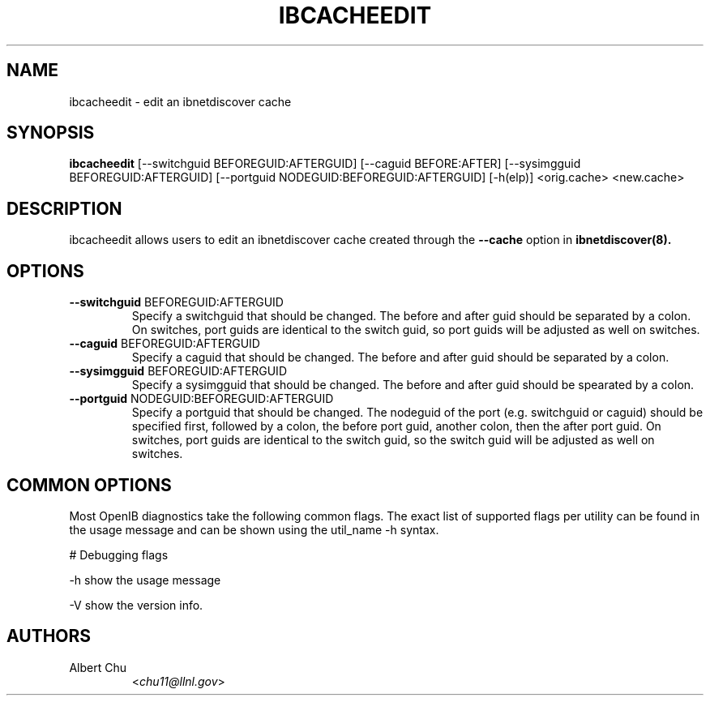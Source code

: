 .TH IBCACHEEDIT 8 "Apr 15, 2010" "OpenIB" "OpenIB Diagnostics"

.SH NAME
ibcacheedit \- edit an ibnetdiscover cache

.SH SYNOPSIS
.B ibcacheedit
[\-\-switchguid BEFOREGUID:AFTERGUID] [\-\-caguid BEFORE:AFTER]
[\-\-sysimgguid BEFOREGUID:AFTERGUID] [\-\-portguid NODEGUID:BEFOREGUID:AFTERGUID]
[\-h(elp)] <orig.cache> <new.cache>

.SH DESCRIPTION
.PP
ibcacheedit allows users to edit an ibnetdiscover cache created through the
\fB\-\-cache\fR option in
.B ibnetdiscover(8).

.SH OPTIONS

.PP
.TP
\fB\-\-switchguid\fR BEFOREGUID:AFTERGUID
Specify a switchguid that should be changed.  The before and after guid
should be separated by a colon.  On switches, port guids are identical
to the switch guid, so port guids will be adjusted as well on switches.
.TP
\fB\-\-caguid\fR BEFOREGUID:AFTERGUID
Specify a caguid that should be changed.  The before and after guid
should be separated by a colon.
.TP
\fB\-\-sysimgguid\fR BEFOREGUID:AFTERGUID
Specify a sysimgguid that should be changed.  The before and after guid
should be spearated by a colon.
.TP
\fB\-\-portguid\fR NODEGUID:BEFOREGUID:AFTERGUID
Specify a portguid that should be changed.  The nodeguid of the port
(e.g. switchguid or caguid) should be specified first, followed by a
colon, the before port guid, another colon, then the after port guid.
On switches, port guids are identical to the switch guid, so the
switch guid will be adjusted as well on switches.

.SH COMMON OPTIONS

Most OpenIB diagnostics take the following common flags. The exact list of
supported flags per utility can be found in the usage message and can be shown
using the util_name -h syntax.

# Debugging flags
.PP
\-h      show the usage message
.PP
\-V      show the version info.

.SH AUTHORS
.TP
Albert Chu
.RI < chu11@llnl.gov >
